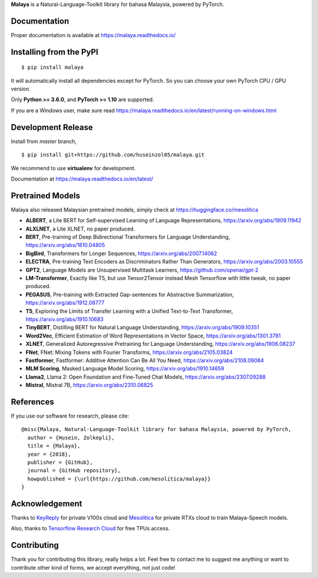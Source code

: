 **Malaya** is a Natural-Language-Toolkit library for bahasa Malaysia, powered by PyTorch.

Documentation
--------------

Proper documentation is available at https://malaya.readthedocs.io/

Installing from the PyPI
----------------------------------

::

    $ pip install malaya

It will automatically install all dependencies except for PyTorch. So you can choose your own PyTorch CPU / GPU version.

Only **Python >= 3.6.0**,  and **PyTorch >= 1.10** are supported.

If you are a Windows user, make sure read https://malaya.readthedocs.io/en/latest/running-on-windows.html

Development Release
---------------------------------

Install from `master` branch,

::

    $ pip install git+https://github.com/huseinzol05/malaya.git


We recommend to use **virtualenv** for development. 

Documentation at https://malaya.readthedocs.io/en/latest/

Pretrained Models
------------------

Malaya also released Malaysian pretrained models, simply check at https://huggingface.co/mesolitica

- **ALBERT**, a Lite BERT for Self-supervised Learning of Language Representations, https://arxiv.org/abs/1909.11942
- **ALXLNET**, a Lite XLNET, no paper produced.
- **BERT**, Pre-training of Deep Bidirectional Transformers for Language Understanding, https://arxiv.org/abs/1810.04805
- **BigBird**, Transformers for Longer Sequences, https://arxiv.org/abs/2007.14062
- **ELECTRA**, Pre-training Text Encoders as Discriminators Rather Than Generators, https://arxiv.org/abs/2003.10555
- **GPT2**, Language Models are Unsupervised Multitask Learners, https://github.com/openai/gpt-2
- **LM-Transformer**, Exactly like T5, but use Tensor2Tensor instead Mesh Tensorflow with little tweak, no paper produced.
- **PEGASUS**, Pre-training with Extracted Gap-sentences for Abstractive Summarization, https://arxiv.org/abs/1912.08777
- **T5**, Exploring the Limits of Transfer Learning with a Unified Text-to-Text Transformer, https://arxiv.org/abs/1910.10683
- **TinyBERT**, Distilling BERT for Natural Language Understanding, https://arxiv.org/abs/1909.10351
- **Word2Vec**, Efficient Estimation of Word Representations in Vector Space, https://arxiv.org/abs/1301.3781
- **XLNET**, Generalized Autoregressive Pretraining for Language Understanding, https://arxiv.org/abs/1906.08237
- **FNet**, FNet: Mixing Tokens with Fourier Transforms, https://arxiv.org/abs/2105.03824
- **Fastformer**, Fastformer: Additive Attention Can Be All You Need, https://arxiv.org/abs/2108.09084
- **MLM Scoring**, Masked Language Model Scoring, https://arxiv.org/abs/1910.14659
- **Llama2**, Llama 2: Open Foundation and Fine-Tuned Chat Models, https://arxiv.org/abs/2307.09288
- **Mistral**, Mistral 7B, https://arxiv.org/abs/2310.06825

References
-----------

If you use our software for research, please cite:

::

  @misc{Malaya, Natural-Language-Toolkit library for bahasa Malaysia, powered by PyTorch,
    author = {Husein, Zolkepli},
    title = {Malaya},
    year = {2018},
    publisher = {GitHub},
    journal = {GitHub repository},
    howpublished = {\url{https://github.com/mesolitica/malaya}}
  }

Acknowledgement
----------------

Thanks to `KeyReply <https://www.keyreply.com/>`_ for private V100s cloud and `Mesolitica <https://mesolitica.com/>`_ for private RTXs cloud to train Malaya-Speech models.

Also, thanks to `Tensorflow Research Cloud <https://www.tensorflow.org/tfrc>`_ for free TPUs access.

Contributing
----------------

Thank you for contributing this library, really helps a lot. Feel free to contact me to suggest me anything or want to contribute other kind of forms, we accept everything, not just code!
